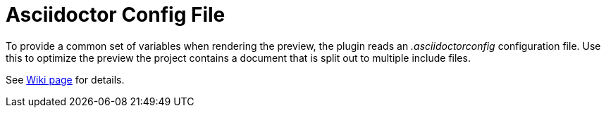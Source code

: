 = Asciidoctor Config File
:description: To provide a common set of variables when rendering the preview, the plugin reads an .asciidoctorconfig configuration file.

To provide a common set of variables when rendering the preview, the plugin reads an _.asciidoctorconfig_ configuration file.
Use this to optimize the preview the project contains a document that is split out to multiple include files.

See https://github.com/asciidoctor/asciidoctor-intellij-plugin/wiki/Support-project-specific-configurations[Wiki page] for details.

